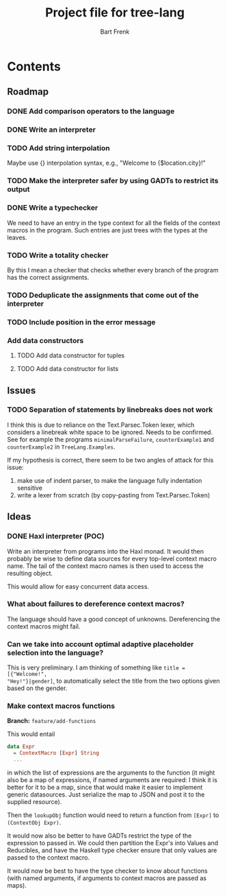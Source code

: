 #+TITLE: Project file for tree-lang
#+AUTHOR: Bart Frenk
#+EMAIL: bart.frenk@gmail.com

* Contents
** Roadmap
*** DONE Add comparison operators to the language
CLOSED: [2018-04-26 Thu 13:42]
*** DONE Write an interpreter
CLOSED: [2018-04-26 Thu 13:43]
*** TODO Add string interpolation
Maybe use {} interpolation syntax, e.g., "Welcome to {$location.city}!"
*** TODO Make the interpreter safer by using GADTs to restrict its output
*** DONE Write a typechecker
CLOSED: [2018-04-24 Tue 23:12]
We need to have an entry in the type context for all the fields of the context
macros in the program. Such entries are just trees with the types at the
leaves.
*** TODO Write a totality checker
By this I mean a checker that checks whether every branch of the program has the
correct assignments.
*** TODO Deduplicate the assignments that come out of the interpreter
*** TODO Include position in the error message
*** Add data constructors
**** TODO Add data constructor for tuples
**** TODO Add data constructor for lists
** Issues
*** TODO Separation of statements by linebreaks does not work
I think this is due to reliance on the Text.Parsec.Token lexer, which considers
a linebreak white space to be ignored. Needs to be confirmed. See for example
the programs =minimalParseFailure=, =counterExample1= and =counterExample2= in
=TreeLang.Examples=.

If my hypothesis is correct, there seem to be two angles of attack for this
issue:
1. make use of indent parser, to make the language fully indentation sensitive
2. write a lexer from scratch (by copy-pasting from Text.Parsec.Token)
** Ideas
*** DONE Haxl interpreter (POC)
CLOSED: [2018-04-27 Fri 00:55]
Write an interpreter from programs into the Haxl monad. It would then probably
be wise to define data sources for every top-level context macro name. The tail
of the context macro names is then used to access the resulting object.

This would allow for easy concurrent data access.
*** What about failures to dereference context macros?
The language should have a good concept of unknowns. Dereferencing the context
macros might fail.
*** Can we take into account optimal adaptive placeholder selection into the language?
This is very preliminary. I am thinking of something like =title = [{"Welcome!",
"Hey!"}|gender]=, to automatically select the title from the two
options given based on the gender.



*** Make context macros functions
*Branch:* =feature/add-functions=

This would entail

#+begin_src haskell
data Expr
  = ContextMacro [Expr] String
  ...
#+end_src

in which the list of expressions are the arguments to the function (it might
also be a map of expressions, if named arguments are required: I think it is
better for it to be a map, since that would make it easier to implement generic
datasources. Just serialize the map to JSON and post it to the supplied resource).

Then the =lookupObj= function would need to return a function from =[Expr]= to
=(ContextObj Expr)=.

It would now also be better to have GADTs restrict the type of the expression to
passed in. We could then partition the Expr's into Values and Reducibles, and
have the Haskell type checker ensure that only values are passed to the
context macro.

It would now be best to have the type checker to know about functions (with
named arguments, if arguments to context macros are passed as maps).
